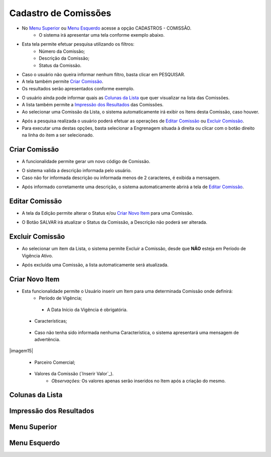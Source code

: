 Cadastro de Comissões
=====================

- No `Menu Superior`_ ou `Menu Esquerdo`_ acesse a opção CADASTROS - COMISSÃO.
   * O sistema irá apresentar uma tela conforme exemplo abaixo.

|imagem1|

- Esta tela permite efetuar pesquisa utilizando os filtros:
   * Número da Comissão;
   * Descrição da Comissão;
   * Status da Comissão.
   
- Caso o usuário não queira informar nenhum filtro, basta clicar em PESQUISAR.
   
- A tela também permite `Criar Comissão`_.

- Os resultados serão apresentados conforme exemplo.

|imagem2|

- O usuário ainda pode informar quais as `Colunas da Lista`_ que quer visualizar na lista das Comissões.

- A lista também permite a `Impressão dos Resultados`_ das Comissões.

- Ao selecionar uma Comissão da Lista, o sistema automaticamente irá exibir os Itens desta Comissão, caso houver.

|imagem11|

- Após a pesquisa realizada o usuário poderá efetuar as operações de `Editar Comissão`_ ou `Excluir Comissão`_.
- Para executar uma destas opções, basta selecionar a Engrenagem situada à direita ou clicar com o botão direito na linha do item a ser selecionado.

--------------
Criar Comissão
--------------
- A funcionalidade permite gerar um novo código de Comissão.

|imagem3|

- O sistema valida a descrição informada pelo usuário.
- Caso não for informada descrição ou informada menos de 2 caracteres, é exibida a mensagem.

|imagem4|

- Após informado corretamente uma descrição, o sistema automaticamente abrirá a tela de `Editar Comissão`_.

---------------
Editar Comissão
---------------
- A tela da Edição permite alterar o Status e/ou `Criar Novo Item`_ para uma Comissão.

|imagem5|

- O Botão SALVAR irá atualizar o Status da Comissão, a Descrição não poderá ser alterada.

----------------
Excluir Comissão
----------------
- Ao selecionar um item da Lista, o sistema permite Excluir a Comissão, desde que **NÃO** esteja em Período de Vigência Ativo.

|imagem8|

- Após excluída uma Comissão, a lista automaticamente será atualizada.

---------------
Criar Novo Item
---------------
- Esta funcionalidade permite o Usuário inserir um Item para uma determinada Comissão onde definirá:
   * Período de Vigência;

|imagem12|

      + A Data Início da Vigência é obrigatória.
   
   * Características;
   
|imagem13|   
      
      + Caso não tenha sido informada nenhuma Característica, o sistema apresentará uma mensagem de advertência.
      
|imagem15|

   * Parceiro Comercial;
|imagem14|

   * Valores da Comissão (`Inserir Valor`_). 
      + *Observações:* Os valores apenas serão inseridos no Item após a criação do mesmo.

----------------
Colunas da Lista
----------------

|imagem6|

------------------------
Impressão dos Resultados
------------------------

|imagem7|

-------------
Menu Superior
-------------

|imagem9|

-------------
Menu Esquerdo
-------------

|imagem10|

.. |br| raw:: html

   <br />

.. |imagem1| image:: comissao_1.png

.. |imagem2| image:: comissao_2.png

.. |imagem3| image:: Criar_Comissao.png

.. |imagem4| image:: Criar_Comissao_2.png

.. |imagem5| image:: Editar_Comissao.png

.. |imagem6| image:: Comissao_Colunas.png

.. |imagem7| image:: Impressao_Resultados.png

.. |imagem8| image:: Excluir_Comissao.png

.. |imagem9| image:: Menu_Superior.png

.. |imagem10| image:: Menu_Esquerda.png

.. |imagem11| image:: Itens_Comissao.png

.. |imagem12| image:: Item_Vigencia.png

.. |imagem13| image:: Item_Caracteristicas.png

.. |imagem14| image:: Item_Parceiro_Comercial.png
